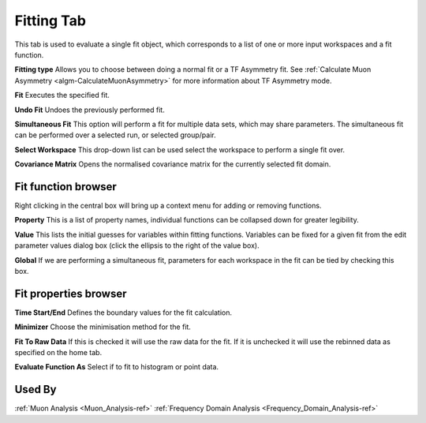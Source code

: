 .. _muon_fitting_tab-ref:

Fitting Tab
-----------

.. image::  ../../images/muon_interface_tab_fitting.png
   :align: right
   :height: 400px

This tab is used to evaluate a single fit object, which corresponds to a list of one or more input workspaces and a fit function.

**Fitting type** Allows you to choose between doing a normal fit or a TF Asymmetry fit. See :ref:`Calculate Muon Asymmetry <algm-CalculateMuonAsymmetry>` for more information about TF Asymmetry mode.

**Fit** Executes the specified fit.

**Undo Fit** Undoes the previously performed fit.

**Simultaneous Fit** This option will perform a fit for multiple data sets, which may share parameters.
The simultaneous fit can be performed over a selected run, or selected group/pair.

**Select Workspace** This drop-down list can be used select the workspace to perform a single fit over.

**Covariance Matrix** Opens the normalised covariance matrix for the currently selected fit domain.

Fit function browser
^^^^^^^^^^^^^^^^^^^^

.. image::  ../../images/muon_interface_tab_fitting_browser.png
   :height: 125px

Right clicking in the central box will bring up a context menu for adding or removing functions.

**Property** This is a list of property names, individual functions can be collapsed down for greater legibility.

**Value** This lists the initial guesses for variables within fitting functions. Variables can be fixed for a given fit
from the edit parameter values dialog box (click the ellipsis to the right of the value box).

**Global** If we are performing a simultaneous fit, parameters for each workspace in the fit can be tied by checking this box.

Fit properties browser
^^^^^^^^^^^^^^^^^^^^^^

**Time Start/End** Defines the boundary values for the fit calculation.

**Minimizer** Choose the minimisation method for the fit.

**Fit To Raw Data** If this is checked it will use the raw data for the fit.
If it is unchecked it will use the rebinned data as specified on the home tab.

**Evaluate Function As** Select if to fit to histogram or point data.

Used By
^^^^^^^

:ref:`Muon Analysis <Muon_Analysis-ref>`
:ref:`Frequency Domain Analysis <Frequency_Domain_Analysis-ref>`
